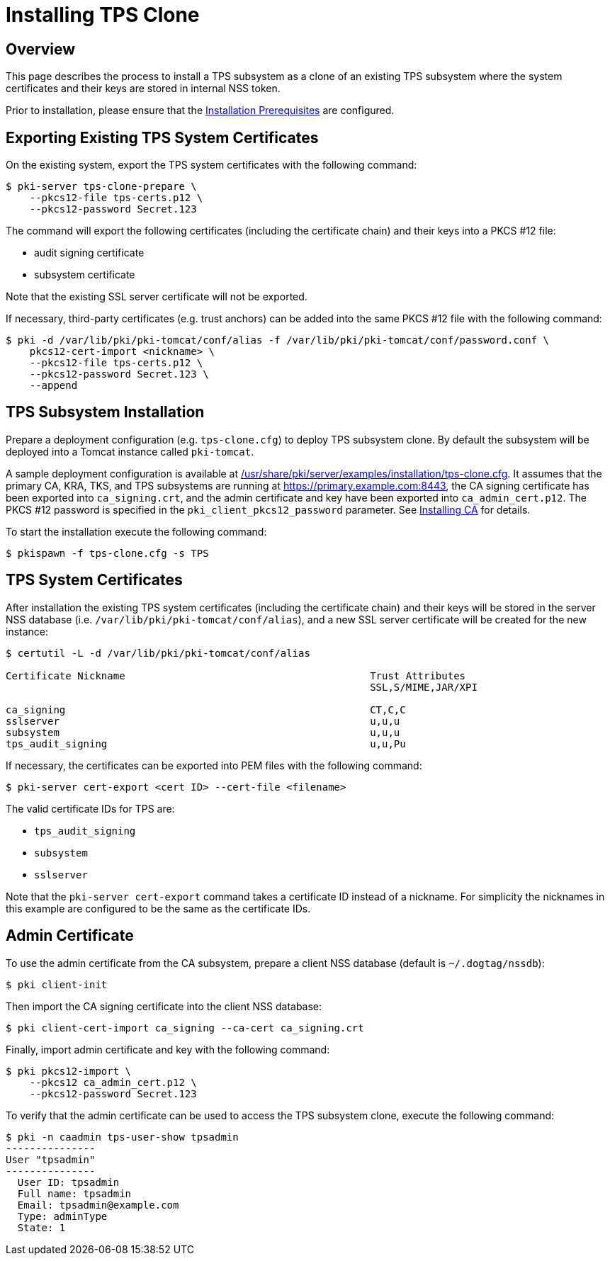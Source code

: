 = Installing TPS Clone

== Overview

This page describes the process to install a TPS subsystem as a clone of an existing TPS subsystem
where the system certificates and their keys are stored in internal NSS token.

Prior to installation, please ensure that the link:../others/Installation_Prerequisites.adoc[Installation Prerequisites] are configured.

== Exporting Existing TPS System Certificates

On the existing system, export the TPS system certificates with the following command:

[literal,subs="+quotes,verbatim"]
....
$ pki-server tps-clone-prepare \
    --pkcs12-file tps-certs.p12 \
    --pkcs12-password Secret.123
....

The command will export the following certificates (including the certificate chain) and their keys into a PKCS #12 file:

* audit signing certificate
* subsystem certificate

Note that the existing SSL server certificate will not be exported.

If necessary, third-party certificates (e.g. trust anchors) can be added into the same PKCS #12 file with the following command:

[literal,subs="+quotes,verbatim"]
....
$ pki -d /var/lib/pki/pki-tomcat/conf/alias -f /var/lib/pki/pki-tomcat/conf/password.conf \
    pkcs12-cert-import <nickname> \
    --pkcs12-file tps-certs.p12 \
    --pkcs12-password Secret.123 \
    --append
....

== TPS Subsystem Installation

Prepare a deployment configuration (e.g. `tps-clone.cfg`) to deploy TPS subsystem clone.
By default the subsystem will be deployed into a Tomcat instance called `pki-tomcat`.

A sample deployment configuration is available at link:../../../base/server/examples/installation/tps-clone.cfg[/usr/share/pki/server/examples/installation/tps-clone.cfg].
It assumes that the primary CA, KRA, TKS, and TPS subsystems are running at https://primary.example.com:8443,
the CA signing certificate has been exported into `ca_signing.crt`,
and the admin certificate and key have been exported into `ca_admin_cert.p12`.
The PKCS #12 password is specified in the `pki_client_pkcs12_password` parameter.
See link:../ca/Installing_CA.md[Installing CA] for details.

To start the installation execute the following command:

[literal,subs="+quotes,verbatim"]
....
$ pkispawn -f tps-clone.cfg -s TPS
....

== TPS System Certificates

After installation the existing TPS system certificates (including the certificate chain)
and their keys will be stored in the server NSS database (i.e. `/var/lib/pki/pki-tomcat/conf/alias`),
and a new SSL server certificate will be created for the new instance:

[literal,subs="+quotes,verbatim"]
....
$ certutil -L -d /var/lib/pki/pki-tomcat/conf/alias

Certificate Nickname                                         Trust Attributes
                                                             SSL,S/MIME,JAR/XPI

ca_signing                                                   CT,C,C
sslserver                                                    u,u,u
subsystem                                                    u,u,u
tps_audit_signing                                            u,u,Pu
....

If necessary, the certificates can be exported into PEM files with the following command:

[literal,subs="+quotes,verbatim"]
....
$ pki-server cert-export <cert ID> --cert-file <filename>
....

The valid certificate IDs for TPS are:

* `tps_audit_signing`
* `subsystem`
* `sslserver`

Note that the `pki-server cert-export` command takes a certificate ID instead of a nickname.
For simplicity the nicknames in this example are configured to be the same as the certificate IDs.

== Admin Certificate

To use the admin certificate from the CA subsystem, prepare a client NSS database (default is `~/.dogtag/nssdb`):

[literal,subs="+quotes,verbatim"]
....
$ pki client-init
....

Then import the CA signing certificate into the client NSS database:

[literal,subs="+quotes,verbatim"]
....
$ pki client-cert-import ca_signing --ca-cert ca_signing.crt
....

Finally, import admin certificate and key with the following command:

[literal,subs="+quotes,verbatim"]
....
$ pki pkcs12-import \
    --pkcs12 ca_admin_cert.p12 \
    --pkcs12-password Secret.123
....

To verify that the admin certificate can be used to access the TPS subsystem clone, execute the following command:

[literal,subs="+quotes,verbatim"]
....
$ pki -n caadmin tps-user-show tpsadmin
---------------
User "tpsadmin"
---------------
  User ID: tpsadmin
  Full name: tpsadmin
  Email: tpsadmin@example.com
  Type: adminType
  State: 1
....
